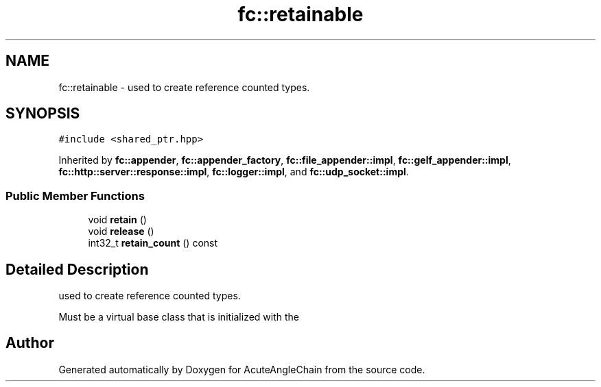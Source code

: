 .TH "fc::retainable" 3 "Sun Jun 3 2018" "AcuteAngleChain" \" -*- nroff -*-
.ad l
.nh
.SH NAME
fc::retainable \- used to create reference counted types\&.  

.SH SYNOPSIS
.br
.PP
.PP
\fC#include <shared_ptr\&.hpp>\fP
.PP
Inherited by \fBfc::appender\fP, \fBfc::appender_factory\fP, \fBfc::file_appender::impl\fP, \fBfc::gelf_appender::impl\fP, \fBfc::http::server::response::impl\fP, \fBfc::logger::impl\fP, and \fBfc::udp_socket::impl\fP\&.
.SS "Public Member Functions"

.in +1c
.ti -1c
.RI "void \fBretain\fP ()"
.br
.ti -1c
.RI "void \fBrelease\fP ()"
.br
.ti -1c
.RI "int32_t \fBretain_count\fP () const"
.br
.in -1c
.SH "Detailed Description"
.PP 
used to create reference counted types\&. 

Must be a virtual base class that is initialized with the 

.SH "Author"
.PP 
Generated automatically by Doxygen for AcuteAngleChain from the source code\&.
